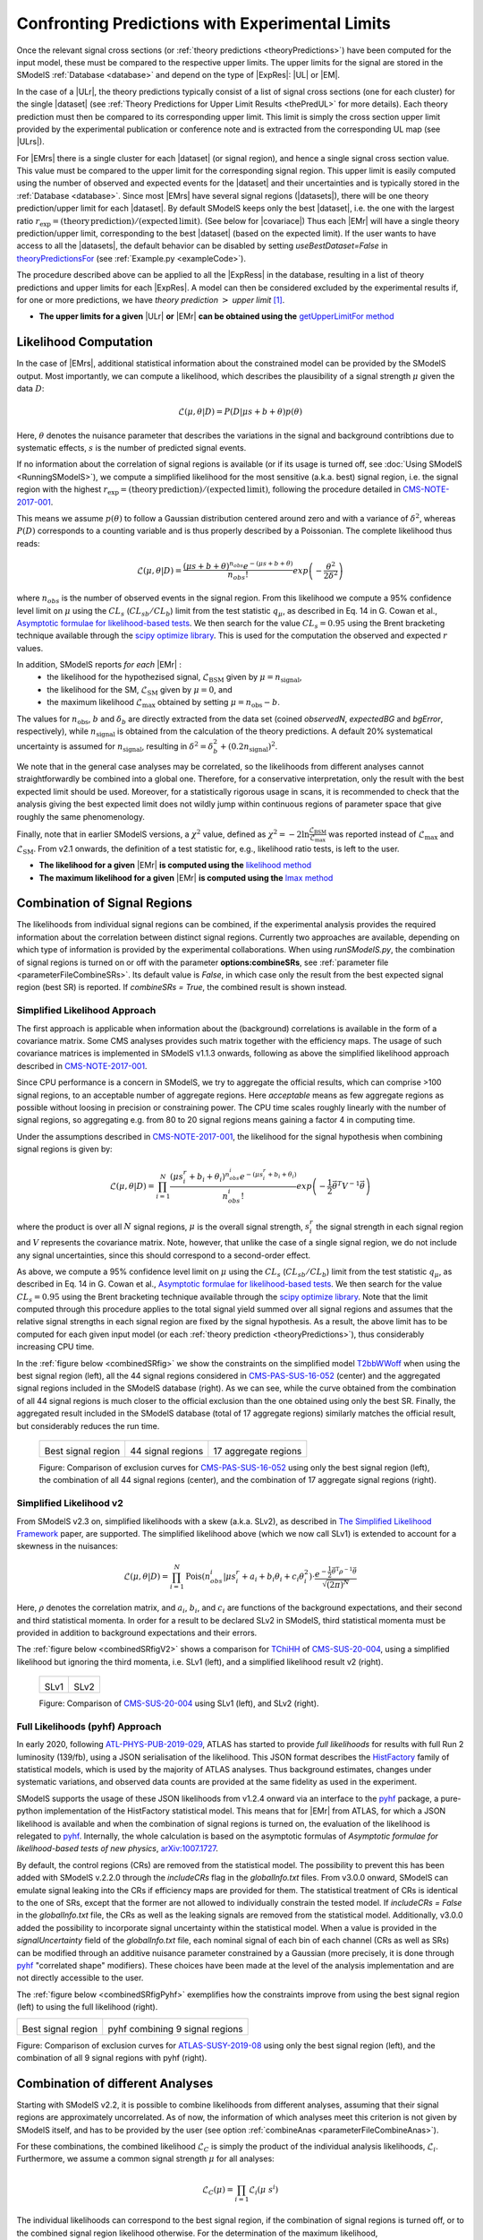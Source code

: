 .. index:: Confronting Theory Predictions with Data

.. |EM| replace:: :ref:`EM-type <EMtype>`
.. |UL| replace:: :ref:`UL-type <ULtype>`
.. |EMr| replace:: :ref:`EM-type result <EMtype>`
.. |ULr| replace:: :ref:`UL-type result <ULtype>`
.. |EMrs| replace:: :ref:`EM-type results <EMtype>`
.. |ULrs| replace:: :ref:`UL-type results <ULtype>`
.. |ExpRes| replace:: :ref:`Experimental Result<ExpResult>`
.. |ExpRess| replace:: :ref:`Experimental Results<ExpResult>`
.. |Dataset| replace:: :ref:`DataSet<DataSet>`
.. |Datasets| replace:: :ref:`DataSets<DataSet>`
.. |dataset| replace:: :ref:`data set<DataSet>`
.. |datasets| replace:: :ref:`data sets<DataSet>`
.. |sigBR| replace:: :math:`\sigma \times BR`
.. |sigBRe| replace:: :math:`\sigma \times BR \times \epsilon`
.. |ssigBRe| replace:: :math:`\sum \sigma \times BR \times \epsilon`
.. |covariace| replace:: :ref:`combination of signal regions <combineSRs>`

.. _confrontPredictions:


Confronting Predictions with Experimental Limits
================================================

Once the relevant signal cross sections (or :ref:`theory predictions <theoryPredictions>`) have been computed
for the input model, these must be compared to the respective upper limits.
The upper limits for the signal are stored in the SModelS :ref:`Database <database>`
and depend on the type of |ExpRes|: |UL| or |EM|.

In the case of a |ULr|, the theory predictions typically consist of a list of signal
cross sections (one for each cluster) for
the single |dataset| (see :ref:`Theory  Predictions for Upper Limit Results <thePredUL>` for more details).
Each theory prediction must then be compared to its
corresponding upper limit.  This limit is simply the cross section upper limit provided by
the experimental publication or conference note and is extracted from the corresponding UL map (see |ULrs|).

For |EMrs| there is a single cluster for each |dataset| (or signal region), and hence a single signal cross section
value. This value must be compared to the upper limit for the corresponding signal region.
This upper limit is easily computed using the number of observed and expected events for the |dataset|
and their uncertainties and is typically stored in the :ref:`Database <database>`.
Since most |EMrs| have several signal regions (|datasets|), there will be one theory prediction/upper limit
for each |dataset|. By default SModelS keeps only the best |dataset|, i.e. the one with the largest
ratio :math:`r_\mathrm{exp}=(\mathrm{theory\,prediction})/(\mathrm{expected\, limit})`. (See below for |covariace|)
Thus each |EMr| will have a single theory prediction/upper limit, corresponding to the best |dataset|
(based on the expected limit).
If the user wants to have access to all the |datasets|, the default
behavior can be disabled by setting *useBestDataset=False* in `theoryPredictionsFor <theory.html#theory.theoryPrediction.theoryPredictionsFor>`_ (see :ref:`Example.py <exampleCode>`).


The procedure described above can be applied to all the |ExpRess| in the database, resulting
in a list of theory predictions and upper limits for each |ExpRes|. A model can then be considered
excluded by the experimental results if, for one or more predictions, we have *theory prediction* :math:`>` *upper limit* [1]_.

* **The upper limits for a given**  |ULr| **or** |EMr| **can be obtained using the** `getUpperLimitFor  method <experiment.html#experiment.expResultObj.ExpResult.getUpperLimitFor>`_

.. _likelihoodCalc:

Likelihood Computation
----------------------


In the case of |EMrs|, additional statistical information
about the constrained model can be provided by the SModelS output.
Most importantly, we can compute a likelihood,
which describes the plausibility of a signal strength :math:`\mu` given the data :math:`D`:

.. math::
   \mathcal{L}(\mu,\theta|D) =  P\left(D|\mu s + b + \theta \right) p(\theta)


Here, :math:`\theta` denotes the nuisance parameter that describes the
variations in the signal and background contribtions due to systematic
effects, :math:`s` is the number of predicted signal events.

If no information about the correlation of signal regions is available
(or if its usage is turned off, see :doc:`Using SModelS <RunningSModelS>`),
we compute a simplified likelihood for the most sensitive (a.k.a. best) signal region,
i.e. the signal region with the highest :math:`r_\mathrm{exp}=(\mathrm{theory\,prediction})/(\mathrm{expected\, limit})`,
following the procedure detailed in `CMS-NOTE-2017-001 <https://cds.cern.ch/record/2242860?ln=en>`_.

This means we assume :math:`p(\theta)` to follow a Gaussian distribution centered
around zero and with a variance of :math:`\delta^2`,
whereas :math:`P(D)` corresponds to a counting variable and is thus
properly described by a Poissonian. The complete likelihood thus reads:

.. math::
   \mathcal{L}(\mu,\theta|D) = \frac{(\mu s + b + \theta)^{n_{obs}} e^{-(\mu s + b + \theta)}}{n_{obs}!} exp \left( -\frac{\theta^2}{2\delta^2} \right)

where :math:`n_{obs}` is the number of observed events in the signal region.
From this likelihood we compute a 95\% confidence level limit on :math:`\mu` using the :math:`CL_s` (:math:`CL_{sb}/CL_{b}`) limit from the test statistic :math:`q_\mu`, as described in Eq. 14 in G. Cowan et al.,
`Asymptotic formulae for likelihood-based tests <https://arxiv.org/abs/1007.1727>`_.
We then search for the value :math:`CL_s = 0.95` using the Brent bracketing technique available through the `scipy optimize library <https://docs.scipy.org/doc/scipy/reference/generated/scipy.optimize.brentq.html>`_.
This is used for the computation the observed and expected :math:`r` values.

In addition, SModelS reports *for each* |EMr| :
  * the likelihood for the hypothezised signal, :math:`\mathcal{L}_{\mathrm{BSM}}` given by :math:`\mu=n_{\mathrm{signal}}`,
  * the likelihood for the SM,  :math:`\mathcal{L}_{\mathrm{SM}}` given by :math:`\mu=0`, and
  * the maximum likelihood :math:`\mathcal{L}_{\mathrm{max}}` obtained by setting :math:`\mu=n_{\mathrm{obs}}-b`.

The values for :math:`n_{\mathrm{obs}}`, :math:`b`  and :math:`\delta_{b}` are directly extracted from
the data set (coined *observedN*, *expectedBG* and *bgError*, respectively), while
:math:`n_{\mathrm{signal}}` is obtained from the calculation of the
theory predictions. A default 20\% systematical uncertainty is assumed for :math:`n_{\mathrm{signal}}`,
resulting in :math:`\delta^2 = \delta_{b}^2 + \left(0.2 n_{\mathrm{signal}}\right)^2`.

We note that in the general case analyses may be correlated, so the likelihoods from different analyses
cannot straightforwardly be combined into a global one.
Therefore, for a conservative interpretation, only the result with the best expected limit should be used.
Moreover, for a statistically rigorous usage in scans, it is recommended to check that the analysis giving the
best expected limit does not wildly jump within
continuous regions of parameter space that give roughly the same phenomenology.

Finally, note that in earlier SModelS versions, a :math:`\chi^2` value,
defined as :math:`\chi^2=-2 \ln \frac{\mathcal{L}_{\mathrm{BSM}}}{\mathcal{L}_{\mathrm{max}}}` was reported instead of
:math:`\mathcal{L}_{\mathrm{max}}` and :math:`\mathcal{L}_{\mathrm{SM}}`.
From v2.1 onwards, the definition of a test statistic for, e.g., likelihood ratio tests, is left to the user.


* **The likelihood for a given** |EMr| **is computed using the** `likelihood  method <tools.html#tools.simplifiedLikelihoods.LikelihoodComputer.likelihood>`_
* **The maximum likelihood for a given** |EMr| **is computed using the** `lmax  method <tools.html#tools.simplifiedLikelihoods.LikelihoodComputer.lmax>`_


.. _combineSRs:

Combination of Signal Regions
-----------------------------

The likelihoods from individual signal regions can be combined, if the experimental analysis provides the required information about the correlation between distinct signal regions. Currently two approaches are available, depending on which type of information is provided by the experimental collaborations.
When using *runSModelS.py*, the combination of signal regions is turned on or off with the parameter **options:combineSRs**, see :ref:`parameter file <parameterFileCombineSRs>`. Its default value is *False*, in which case only the result from the best expected signal region (best SR) is reported.
If *combineSRs = True*, the combined result is shown instead.


.. _simplifiedllhd:

Simplified Likelihood Approach
^^^^^^^^^^^^^^^^^^^^^^^^^^^^^^

The first approach is applicable when information about the (background) correlations is available in the form of a covariance matrix.
Some CMS analyses provides such matrix together with the efficiency maps.
The usage of such covariance matrices
is implemented in SModelS v1.1.3 onwards, following as above the simplified likelihood approach described in `CMS-NOTE-2017-001 <https://cds.cern.ch/record/2242860?ln=en>`_.

Since CPU performance is a concern in SModelS, we try to aggregate the official results, which can comprise >100 signal regions, to an acceptable number of aggregate regions. Here *acceptable* means as few aggregate regions as possible without loosing in precision or constraining power.
The CPU time scales roughly linearly with the number of signal regions, so aggregating e.g. from 80 to 20 signal regions means gaining a factor 4 in computing time.

Under the assumptions described in `CMS-NOTE-2017-001 <https://cds.cern.ch/record/2242860?ln=en>`_,
the likelihood for the signal hypothesis when combining signal regions is given by:

.. math::
   \mathcal{L}(\mu,\theta|D) = \prod_{i=1}^{N} \frac{(\mu s_i^r + b_i + \theta_i)^{n_{obs}^i} e^{-(\mu s_i^r + b_i + \theta_i)}}{n_{obs}^i!} exp \left( -\frac{1}{2} \vec{\theta}^T V^{-1} \vec{\theta} \right)

where the product is over all :math:`N` signal regions, :math:`\mu` is the overall signal strength, :math:`s_i^r` the signal strength
in each signal region and :math:`V` represents the covariance matrix.
Note, however, that unlike the case of a single signal region, we do not include any signal uncertainties, since this
should correspond to a second-order effect.

As above, we compute a 95\% confidence level limit on :math:`\mu` using the :math:`CL_s` (:math:`CL_{sb}/CL_{b}`) limit from the
test statistic :math:`q_\mu`, as described in Eq. 14 in G. Cowan et al.,
`Asymptotic formulae for likelihood-based tests <https://arxiv.org/abs/1007.1727>`_.
We then search for the value :math:`CL_s = 0.95` using the Brent bracketing technique available through the `scipy optimize library <https://docs.scipy.org/doc/scipy/reference/generated/scipy.optimize.brentq.html>`_.
Note that the limit computed through this procedure applies to the total signal yield summed over all signal regions and assumes
that the relative signal strengths in each signal region are fixed by the signal hypothesis. As a result, the above limit has to be computed
for each given input model (or each :ref:`theory prediction <theoryPredictions>`), thus considerably increasing CPU time.

In the :ref:`figure below <combinedSRfig>` we show the constraints on the simplified model
`T2bbWWoff <http://smodels.github.io/docs/SmsDictionary#T2bbWWoff>`_ when using
the best signal region (left), all the 44 signal regions considered in `CMS-PAS-SUS-16-052 <http://cms-results.web.cern.ch/cms-results/public-results/preliminary-results/SUS-16-052/>`_ (center) and the aggregated signal regions included in the SModelS database (right).
As we can see, while the curve obtained from the combination of all 44 signal regions is much closer to the official exclusion than the one obtained using only the best SR. Finally, the aggregated result included in the SModelS database (total of 17 aggregate regions) similarly matches the official result, but considerably reduces the run time.

.. _combinedSRfig:

   +-----------------------------------------+-----------------------------------------+-----------------------------------------+
   | .. image:: images/T2bbWWoff_bestSR.png  | .. image:: images/T2bbWWoff_44.png      | .. image:: images/T2bbWWoff_17.png      |
   |            :width: 300px                |            :width: 300px                |            :width: 300px                |
   |                                         |                                         |                                         |
   | Best signal region                      | 44 signal regions                       | 17 aggregate regions                    |
   +-----------------------------------------+-----------------------------------------+-----------------------------------------+

   Figure: Comparison of exclusion curves for `CMS-PAS-SUS-16-052 <http://cms-results.web.cern.ch/cms-results/public-results/preliminary-results/SUS-16-052/>`_ using only the best signal region (left), the combination of all 44 signal regions (center), and the combination of 17 aggregate signal regions (right).

.. _SLv2:

Simplified Likelihood v2
^^^^^^^^^^^^^^^^^^^^^^^^

From SModelS v2.3 on, simplified likelihoods with a skew (a.k.a. SLv2), as described in `The Simplified Likelihood Framework <https://inspirehep.net/literature/1694152>`_ paper, are
supported. The simplified likelihood above (which we now call SLv1) is extended to account for a skewness
in the nuisances:

.. math::
   \mathcal{L}(\mu,\theta|D) = \prod_{i=1}^{N} \mathrm{Pois}(n_{obs}^i|\mu s_i^r + a_i + b_i \theta_i + c_i \theta_i^2) \cdot \frac{e^{-\frac{1}{2}\vec{\theta}^{\mathrm{T}}{\rho}^{-1}\vec{\theta}}}{\sqrt{(2\pi)^{N}}}

Here, :math:`\rho` denotes the correlation matrix, and :math:`a_i`, :math:`b_i`, and :math:`c_i` are functions of the background expectations, and their second and third statistical momenta. In order for a result to be declared SLv2 in SModelS, third statistical momenta must be provided in addition to background expectations and their errors.

The :ref:`figure below <combinedSRfigV2>` shows a comparison for `TChiHH <http://smodels.github.io/docs/SmsDictionary#TChiHH>`_  of `CMS-SUS-20-004 <http://cms-results.web.cern.ch/cms-results/public-results/publications/SUS-20-004/>`_, using a simplified likelihood but ignoring the third momenta, i.e. SLv1 (left), and a simplified likelihood result v2 (right).

.. _combinedSRfigV2:

   +------------------------------------+------------------------------------+
   | .. image:: images/SLv2_v1.png      | .. image:: images/SLv2_v2.png      |
   |            :width: 300px           |            :width: 300px           |
   |                                    |                                    |
   | SLv1                               | SLv2                               |
   +------------------------------------+------------------------------------+

   Figure: Comparison of `CMS-SUS-20-004 <http://cms-results.web.cern.ch/cms-results/public-results/publications/SUS-20-004/>`_ using SLv1 (left), and SLv2 (right).


.. _pyhfllhd:

Full Likelihoods (pyhf) Approach
^^^^^^^^^^^^^^^^^^^^^^^^^^^^^^^^

In early 2020, following `ATL-PHYS-PUB-2019-029 <https://cds.cern.ch/record/2684863>`_,
ATLAS has started to provide *full likelihoods* for results with full Run 2 luminosity (139/fb),
using a JSON serialisation of the likelihood. This JSON format describes the `HistFactory <https://cds.cern.ch/record/1456844>`_ family of statistical models, which is used by the majority of ATLAS analyses.
Thus background estimates, changes under systematic variations, and observed data counts are provided at the same fidelity as used in the experiment.

SModelS supports the usage of these JSON likelihoods from v1.2.4 onward via an interface to the
`pyhf <https://scikit-hep.org/pyhf/>`_ package, a pure-python implementation of the HistFactory statistical model. This means that for |EMr| from ATLAS, for which a JSON likelihood is available and when the combination of signal regions is turned on, the evaluation of the likelihood is relegated to `pyhf <https://scikit-hep.org/pyhf/>`_. Internally, the whole calculation
is based on the asymptotic formulas of *Asymptotic formulae for likelihood-based tests of new physics*, `arXiv:1007.1727 <https://arxiv.org/abs/1007.1727>`_.

By default, the control regions (CRs) are removed from the statistical model. The possibility to prevent this has been added with SModelS v.2.2.0 through the *includeCRs* flag in the *globalInfo.txt* files.
From v3.0.0 onward, SModelS can emulate signal leaking into the CRs if efficiency maps are provided for them. The statistical treatment of CRs is identical to the one of SRs, except that the former are not allowed to individually constrain the tested model. If *includeCRs = False* in the *globalInfo.txt* file, the CRs as well as the leaking signals are removed from the statistical model.
Additionally, v3.0.0 added the possibility to incorporate signal uncertainty within the statistical model. When a value is provided in the *signalUncertainty* field of the *globalInfo.txt* file, each nominal signal of each bin of each channel (CRs as well as SRs) can be modified through an additive nuisance parameter constrained by a Gaussian (more precisely, it is done through `pyhf <https://scikit-hep.org/pyhf/>`_ "correlated shape" modifiers).
These choices have been made at the level of the analysis implementation
and are not directly accessible to the user.

The :ref:`figure below <combinedSRfigPyhf>` exemplifies how the constraints improve from
using the best signal region (left) to using the full likelihood (right).

.. _combinedSRfigPyhf:

+-----------------------------------------+-----------------------------------------+
| .. image:: images/TChiWH_bestSR.png     | .. image:: images/TChiWH_pyhf.png       |
|            :width: 300px                |            :width: 300px                |
|                                         |                                         |
| Best signal region                      | pyhf combining 9 signal regions         |
+-----------------------------------------+-----------------------------------------+

Figure: Comparison of exclusion curves for `ATLAS-SUSY-2019-08 <https://atlas.web.cern.ch/Atlas/GROUPS/PHYSICS/PAPERS/SUSY-2019-08/>`_ using only the best signal region (left), and the combination of all 9 signal regions with pyhf (right).

.. _analysesCombination:

Combination of different Analyses
---------------------------------

Starting with SModelS v2.2, it is possible to combine likelihoods from
different analyses, assuming that their signal regions are approximately
uncorrelated. As of now, the information of which analyses meet this criterion
is not given by SModelS itself, and has to be provided by the user (see option
:ref:`combineAnas <parameterFileCombineAnas>`).

.. First systematic studies of correlations between various CMS and ATLAS are however underway, see for example contribution 16 of the `Les Houches Working Group report <https://arxiv.org/abs/2002.12220>`_.

For these combinations, the combined likelihood :math:`\mathcal{L}_{C}` is
simply the product of the individual analysis likelihoods,
:math:`\mathcal{L}_{i}`. Furthermore, we assume a common signal strength
:math:`\mu` for all analyses:

.. math::
   \mathcal{L}_{C}(\mu) = \prod_{i=1} \mathcal{L}_{i}(\mu\; s^{i})


The individual likelihoods can correspond to the best signal region, if the combination of signal regions is turned off, or to the combined signal region likelihood otherwise.
For the determination of the maximum likelihood, `scipy.optimize.minimize <https://docs.scipy.org/doc/scipy/reference/generated/scipy.optimize.minimize.html>`_ is used
with the method `BFGS
<https://docs.scipy.org/doc/scipy/reference/optimize.minimize-bfgs.html#optimize-minimize-bfgs>`_ in order to compute :math:`\hat{\mu}` and :math:`\mathcal{L}_{max} = \mathcal{L}_{C}(\hat{\mu})`.

The resulting likelihood and :math:`r`-values for the combination are displayed in the :ref:`output <outputDescription>` along with the individual results for each analysis.

.. [1] The statistical significance of the exclusion statement is difficult to quantify exactly, since the model is being tested by a large number of results simultaneously.
